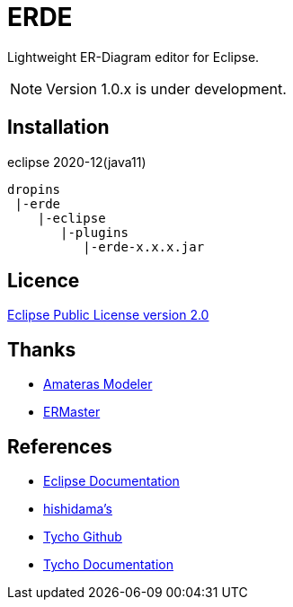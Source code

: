 = ERDE

Lightweight ER-Diagram editor for Eclipse.


NOTE: Version 1.0.x is under development.


== Installation

eclipse 2020-12(java11)


[source]
----
dropins
 |-erde
    |-eclipse
       |-plugins
          |-erde-x.x.x.jar
----

== Licence
https://opensource.org/licenses/EPL-2.0[Eclipse Public License version 2.0]


== Thanks
* https://github.com/takezoe/amateras-modeler[Amateras Modeler]
* http://ermaster.sourceforge.net/[ERMaster]


== References
* https://help.eclipse.org/2021-03/index.jsp[Eclipse Documentation]
* https://www.ne.jp/asahi/hishidama/home/tech/eclipse/plugin/develop/index.html[hishidama's]
* https://github.com/eclipse-tycho/tycho/[Tycho Github]
* https://tycho.eclipseprojects.io/doc/latest/[Tycho Documentation]
